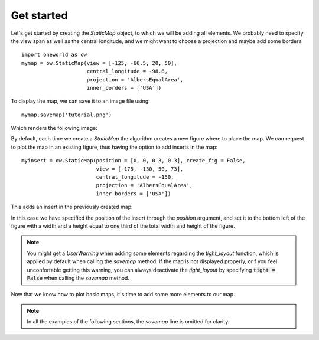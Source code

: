 Get started
===========

Let's get started by creating the `StaticMap` object, to which we will be
adding all elements. We probably need to specify the view span as well
as the central longitude, and we might want 
to choose a projection and maybe add some borders::

    import oneworld as ow
    mymap = ow.StaticMap(view = [-125, -66.5, 20, 50], 
                         central_longitude = -98.6,
                         projection = 'AlbersEqualArea', 
                         inner_borders = ['USA'])

To display the map, we can save it to an image file using::

    mymap.savemap('tutorial.png')

Which renders the following image:

.. image:: _static/tut_static.png
   :alt: Base map of the contiguous United States with state lines

By default, each time we create a `StaticMap` the algorithm creates a new
figure where to place the map. We can request to plot the map in an existing
figure, thus having the option to add inserts in the map::

    myinsert = ow.StaticMap(position = [0, 0, 0.3, 0.3], create_fig = False,
                            view = [-175, -130, 50, 73],
                            central_longitude = -150,
                            projection = 'AlbersEqualArea',
                            inner_borders = ['USA'])

This adds an insert in the previously created map:

.. image:: _static/tut_static2.png
   :alt: Map of the US with an insert in the bottom left showing Alaska

In this case we have specified the position of the insert through the
`position` argument, and set it to the bottom left of the figure with
a width and a height equal to one third of the total width and height 
of the figure.

.. note:: You might get a `UserWarning` when adding some elements regarding the
          `tight_layout` function, which is applied by default when
          calling the `savemap` method. If the map is not displayed
          properly, or f you feel unconfortable getting this warning, 
          you can always
          deactivate the `tight_layout` by specifying 
          :code:`tight = False` when calling the `savemap` method.

Now that we know how to plot basic maps, it's time to add some more elements
to our map.

.. note:: In all the examples of the following sections, 
          the `savemap` line is omitted for clarity.


